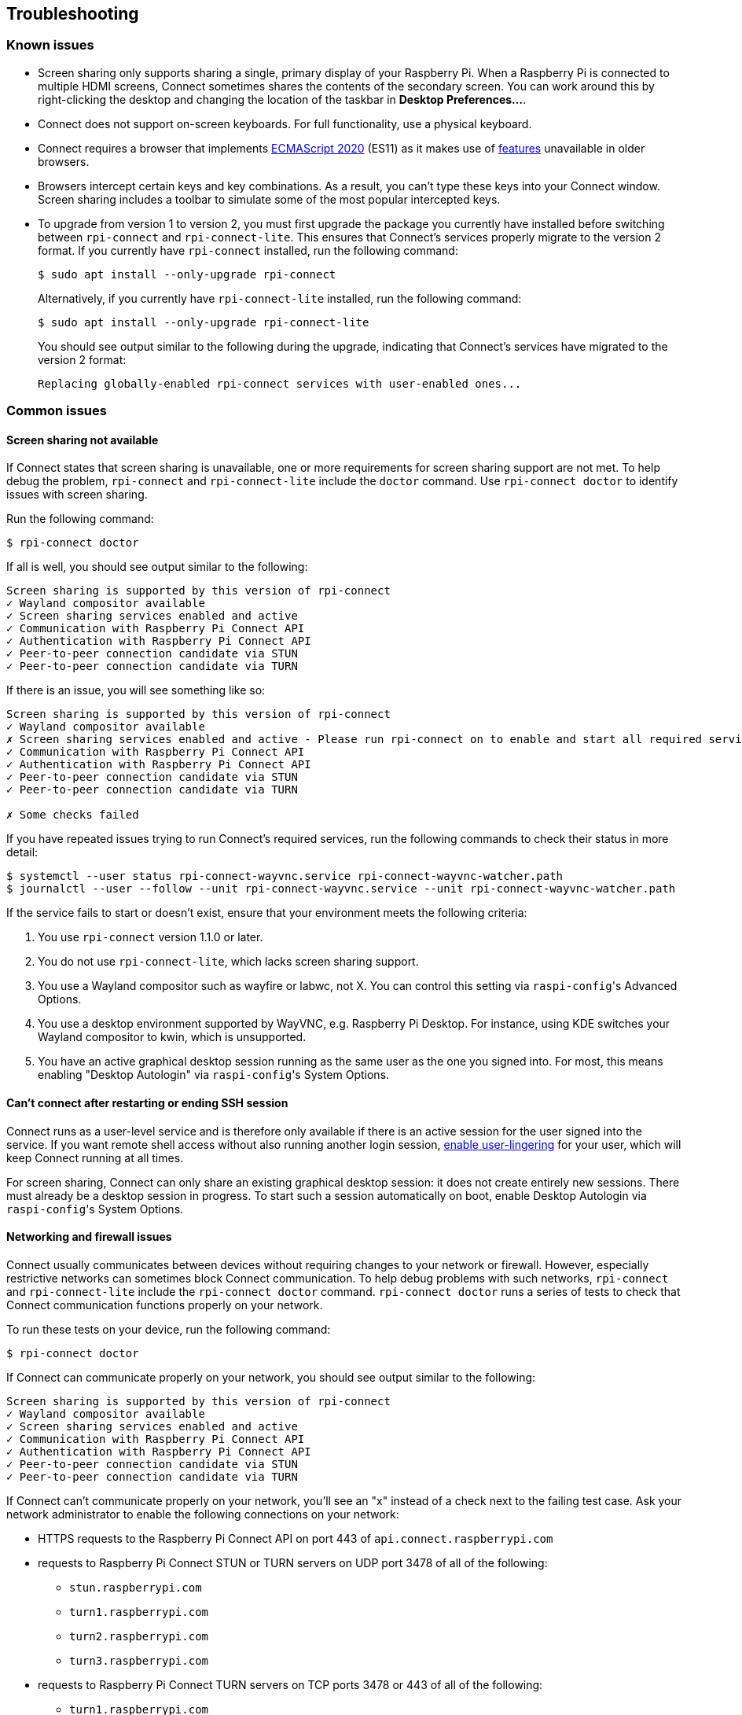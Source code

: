 == Troubleshooting

=== Known issues

* Screen sharing only supports sharing a single, primary display of your Raspberry Pi. When a Raspberry Pi is connected to multiple HDMI screens, Connect sometimes shares the contents of the secondary screen. You can work around this by right-clicking the desktop and changing the location of the taskbar in **Desktop Preferences...**.

* Connect does not support on-screen keyboards. For full functionality, use a physical keyboard.

* Connect requires a browser that implements https://caniuse.com/?search=es2020[ECMAScript 2020] (ES11) as it makes use of https://caniuse.com/?feats=mdn-javascript_operators_optional_chaining,mdn-javascript_operators_nullish_coalescing,mdn-javascript_builtins_globalthis,es6-module-dynamic-import,bigint,mdn-javascript_builtins_promise_allsettled,mdn-javascript_builtins_string_matchall,mdn-javascript_statements_export_namespace,mdn-javascript_operators_import_meta[features] unavailable in older browsers.

* Browsers intercept certain keys and key combinations. As a result, you can't type these keys into your Connect window. Screen sharing includes a toolbar to simulate some of the most popular intercepted keys.

* To upgrade from version 1 to version 2, you must first upgrade the package you currently have installed before switching between `rpi-connect` and `rpi-connect-lite`. This ensures that Connect's services properly migrate to the version 2 format. If you currently have `rpi-connect` installed, run the following command:
+
[source,console]
----
$ sudo apt install --only-upgrade rpi-connect
----
+
Alternatively, if you currently have `rpi-connect-lite` installed, run the following command:
+
[source,console]
----
$ sudo apt install --only-upgrade rpi-connect-lite
----
+
You should see output similar to the following during the upgrade, indicating that Connect's services have migrated to the version 2 format:
+
[source,console]
----
Replacing globally-enabled rpi-connect services with user-enabled ones...
----

=== Common issues

==== Screen sharing not available

If Connect states that screen sharing is unavailable, one or more requirements for screen sharing support are not met. To help debug the problem, `rpi-connect` and `rpi-connect-lite` include the `doctor` command. Use `rpi-connect doctor` to identify issues with screen sharing.

Run the following command:

[source,console]
----
$ rpi-connect doctor
----

If all is well, you should see output similar to the following:

----
Screen sharing is supported by this version of rpi-connect
✓ Wayland compositor available
✓ Screen sharing services enabled and active
✓ Communication with Raspberry Pi Connect API
✓ Authentication with Raspberry Pi Connect API
✓ Peer-to-peer connection candidate via STUN
✓ Peer-to-peer connection candidate via TURN
----

If there is an issue, you will see something like so:

----
Screen sharing is supported by this version of rpi-connect
✓ Wayland compositor available
✗ Screen sharing services enabled and active - Please run rpi-connect on to enable and start all required services
✓ Communication with Raspberry Pi Connect API
✓ Authentication with Raspberry Pi Connect API
✓ Peer-to-peer connection candidate via STUN
✓ Peer-to-peer connection candidate via TURN

✗ Some checks failed
----

If you have repeated issues trying to run Connect's required services, run the following commands to check their status in more detail:

[source,console]
----
$ systemctl --user status rpi-connect-wayvnc.service rpi-connect-wayvnc-watcher.path
$ journalctl --user --follow --unit rpi-connect-wayvnc.service --unit rpi-connect-wayvnc-watcher.path
----

If the service fails to start or doesn't exist, ensure that your environment meets the following criteria:

. You use `rpi-connect` version 1.1.0 or later.
. You do not use `rpi-connect-lite`, which lacks screen sharing support.
. You use a Wayland compositor such as wayfire or labwc, not X. You can control this setting via ``raspi-config``'s Advanced Options.
. You use a desktop environment supported by WayVNC, e.g. Raspberry Pi Desktop. For instance, using KDE switches your Wayland compositor to kwin, which is unsupported.
. You have an active graphical desktop session running as the same user as the one you signed into. For most, this means enabling "Desktop Autologin" via ``raspi-config``'s System Options.

==== Can't connect after restarting or ending SSH session

Connect runs as a user-level service and is therefore only available if there is an active session for the user signed into the service. If you want remote shell access without also running another login session, xref:connect.adoc#enable-remote-shell-at-all-times[enable user-lingering] for your user, which will keep Connect running at all times.

For screen sharing, Connect can only share an existing graphical desktop session: it does not create entirely new sessions. There must already be a desktop session in progress. To start such a session automatically on boot, enable Desktop Autologin via ``raspi-config``'s System Options.

==== Networking and firewall issues

Connect usually communicates between devices without requiring changes to your network or firewall. However, especially restrictive networks can sometimes block Connect communication. To help debug problems with such networks, `rpi-connect` and `rpi-connect-lite` include the `rpi-connect doctor` command. `rpi-connect doctor` runs a series of tests to check that Connect communication functions properly on your network.

To run these tests on your device, run the following command:

[source,console]
----
$ rpi-connect doctor
----

If Connect can communicate properly on your network, you should see output similar to the following:

----
Screen sharing is supported by this version of rpi-connect
✓ Wayland compositor available
✓ Screen sharing services enabled and active
✓ Communication with Raspberry Pi Connect API
✓ Authentication with Raspberry Pi Connect API
✓ Peer-to-peer connection candidate via STUN
✓ Peer-to-peer connection candidate via TURN
----

If Connect can't communicate properly on your network, you'll see an "x" instead of a check next to the failing test case. Ask your network administrator to enable the following connections on your network:

* HTTPS requests to the Raspberry Pi Connect API on port 443 of `api.connect.raspberrypi.com`
* requests to Raspberry Pi Connect STUN or TURN servers on UDP port 3478 of all of the following:
** `stun.raspberrypi.com`
** `turn1.raspberrypi.com`
** `turn2.raspberrypi.com`
** `turn3.raspberrypi.com`
* requests to Raspberry Pi Connect TURN servers on TCP ports 3478 or 443 of all of the following:
** `turn1.raspberrypi.com`
** `turn2.raspberrypi.com`
** `turn3.raspberrypi.com`
* requests to Raspberry Pi Connect TURN servers on UDP ports 3478, 443, or 49152 -> 65535 of all of the following:
** `turn1.raspberrypi.com`
** `turn2.raspberrypi.com`
** `turn3.raspberrypi.com`

=== View Connect status

To view the current status of the Connect service, run the following command:

[source,console]
----
$ rpi-connect status
----

You should see output similar to the following:

----
Signed in: yes
Screen sharing: allowed (0 sessions active)
Remote shell: allowed (0 sessions active)
----

The output of this command indicates whether or not you are currently signed in to Connect, as well as the remote services enabled on your Raspberry Pi.

If you see output including "Raspberry Pi Connect is not running, run rpi-connect on", run `rpi-connect on` to start Connect.

=== Enable enhanced logging

You can enable debug logging for both `rpi-connect` and its dedicated WayVNC server for a detailed account of local operations on your Raspberry Pi.

==== Enable enhanced logging in `rpi-connect`

Override the `rpi-connect` service definition with the following command:

[source,console]
----
$ systemctl --user edit rpi-connect
----

Enter the following lines of configuration between the comments:

[source,bash]
----
[Service]
ExecStart=
ExecStart=/usr/bin/rpi-connectd -socket %t/rpi-connect-wayvnc.sock -v
----

NOTE: You need **both** lines that begin with `ExecStart=`.

Finally, restart Connect with the following command:

[source,console]
----
$ rpi-connect restart
----

==== Enable enhanced logging in the dedicated `wayvnc` server

Override the `rpi-connect-wayvnc` service definition with the following command:

[source,console]
----
$ systemctl --user edit rpi-connect-wayvnc
----

Enter the following lines of configuration between the comments (including the `-Ldebug` flag):

[source,bash]
----
[Service]
ExecStart=
ExecStart=/usr/bin/rpi-connect-env /usr/bin/wayvnc --config /etc/rpi-connect/wayvnc.config --render-cursor --unix-socket --socket=%t/rpi-connect-wayvnc-ctl.sock -Ldebug %t/rpi-connect-wayvnc.sock
----

NOTE: You need **both** lines that begin with `ExecStart=`.

Finally, restart Connect with the following command:

[source,console]
----
$ rpi-connect restart
----

=== View Connect logs

To view logs for the Connect service and its dedicated WayVNC server, run the following command:

[source,console]
----
$ journalctl --user --follow --unit rpi-connect --unit rpi-connect-wayvnc
----
